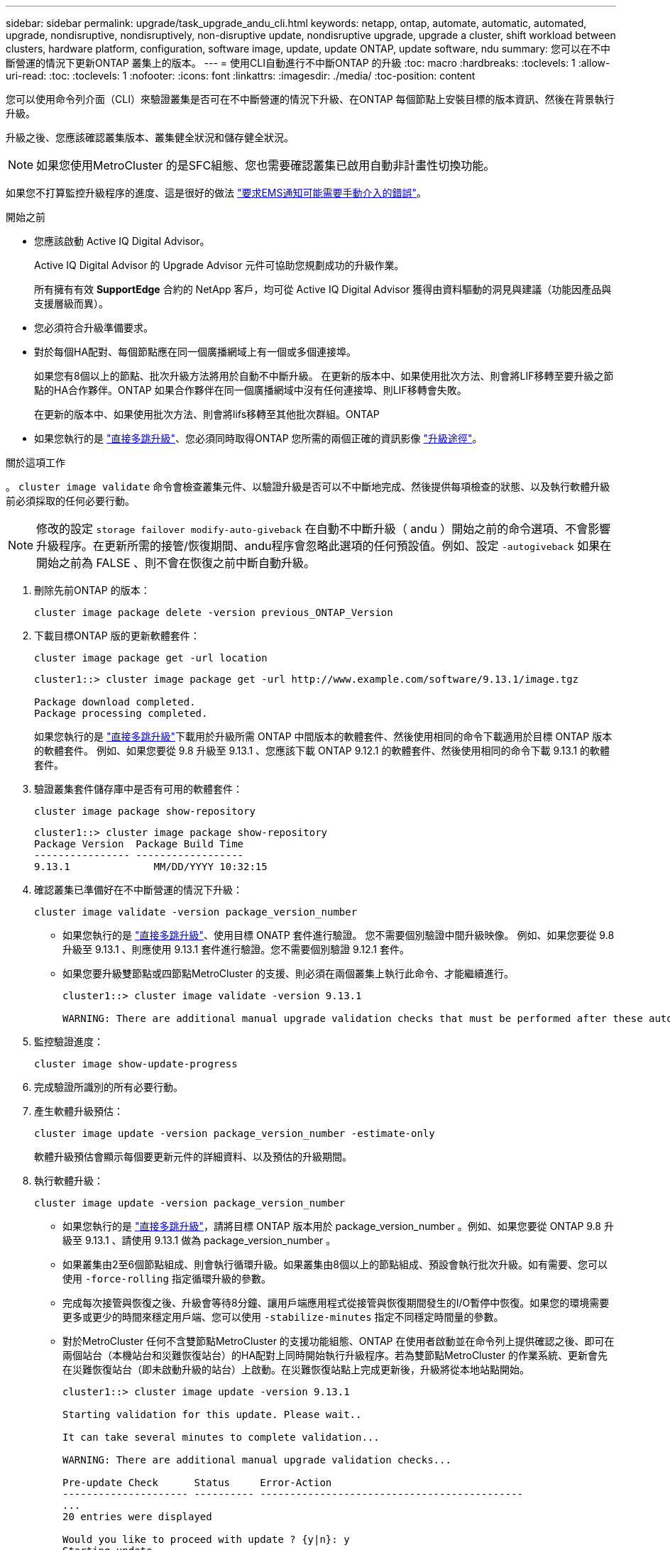 ---
sidebar: sidebar 
permalink: upgrade/task_upgrade_andu_cli.html 
keywords: netapp, ontap, automate, automatic, automated, upgrade, nondisruptive, nondisruptively, non-disruptive update, nondisruptive upgrade, upgrade a cluster, shift workload between clusters, hardware platform, configuration, software image, update, update ONTAP, update software, ndu 
summary: 您可以在不中斷營運的情況下更新ONTAP 叢集上的版本。 
---
= 使用CLI自動進行不中斷ONTAP 的升級
:toc: macro
:hardbreaks:
:toclevels: 1
:allow-uri-read: 
:toc: 
:toclevels: 1
:nofooter: 
:icons: font
:linkattrs: 
:imagesdir: ./media/
:toc-position: content


[role="lead"]
您可以使用命令列介面（CLI）來驗證叢集是否可在不中斷營運的情況下升級、在ONTAP 每個節點上安裝目標的版本資訊、然後在背景執行升級。

升級之後、您應該確認叢集版本、叢集健全狀況和儲存健全狀況。


NOTE: 如果您使用MetroCluster 的是SFC組態、您也需要確認叢集已啟用自動非計畫性切換功能。

如果您不打算監控升級程序的進度、這是很好的做法 link:task_requesting_notification_of_issues_encountered_in_nondisruptive_upgrades.html["要求EMS通知可能需要手動介入的錯誤"]。

.開始之前
* 您應該啟動 Active IQ Digital Advisor。
+
Active IQ Digital Advisor 的 Upgrade Advisor 元件可協助您規劃成功的升級作業。

+
所有擁有有效 *SupportEdge* 合約的 NetApp 客戶，均可從 Active IQ Digital Advisor 獲得由資料驅動的洞見與建議（功能因產品與支援層級而異）。

* 您必須符合升級準備要求。
* 對於每個HA配對、每個節點應在同一個廣播網域上有一個或多個連接埠。
+
如果您有8個以上的節點、批次升級方法將用於自動不中斷升級。  在更新的版本中、如果使用批次方法、則會將LIF移轉至要升級之節點的HA合作夥伴。ONTAP  如果合作夥伴在同一個廣播網域中沒有任何連接埠、則LIF移轉會失敗。

+
在更新的版本中、如果使用批次方法、則會將lifs移轉至其他批次群組。ONTAP

* 如果您執行的是 link:https://docs.netapp.com/us-en/ontap/upgrade/concept_upgrade_paths.html#types-of-upgrade-paths["直接多跳升級"]、您必須同時取得ONTAP 您所需的兩個正確的資訊影像 link:https://docs.netapp.com/us-en/ontap/upgrade/concept_upgrade_paths.html#supported-upgrade-paths["升級途徑"]。


.關於這項工作
。 `cluster image validate` 命令會檢查叢集元件、以驗證升級是否可以不中斷地完成、然後提供每項檢查的狀態、以及執行軟體升級前必須採取的任何必要行動。


NOTE: 修改的設定 `storage failover modify-auto-giveback` 在自動不中斷升級（ andu ）開始之前的命令選項、不會影響升級程序。在更新所需的接管/恢復期間、andu程序會忽略此選項的任何預設值。例如、設定 `-autogiveback` 如果在開始之前為 FALSE 、則不會在恢復之前中斷自動升級。

. 刪除先前ONTAP 的版本：
+
[source, cli]
----
cluster image package delete -version previous_ONTAP_Version
----
. 下載目標ONTAP 版的更新軟體套件：
+
[source, cli]
----
cluster image package get -url location
----
+
[listing]
----
cluster1::> cluster image package get -url http://www.example.com/software/9.13.1/image.tgz

Package download completed.
Package processing completed.
----
+
如果您執行的是 link:https://docs.netapp.com/us-en/ontap/upgrade/concept_upgrade_paths.html#types-of-upgrade-paths["直接多跳升級"]下載用於升級所需 ONTAP 中間版本的軟體套件、然後使用相同的命令下載適用於目標 ONTAP 版本的軟體套件。  例如、如果您要從 9.8 升級至 9.13.1 、您應該下載 ONTAP 9.12.1 的軟體套件、然後使用相同的命令下載 9.13.1 的軟體套件。

. 驗證叢集套件儲存庫中是否有可用的軟體套件：
+
[source, cli]
----
cluster image package show-repository
----
+
[listing]
----
cluster1::> cluster image package show-repository
Package Version  Package Build Time
---------------- ------------------
9.13.1              MM/DD/YYYY 10:32:15
----
. 確認叢集已準備好在不中斷營運的情況下升級：
+
[source, cli]
----
cluster image validate -version package_version_number
----
+
** 如果您執行的是 link:https://docs.netapp.com/us-en/ontap/upgrade/concept_upgrade_paths.html#types-of-upgrade-paths["直接多跳升級"]、使用目標 ONATP 套件進行驗證。  您不需要個別驗證中間升級映像。  例如、如果您要從 9.8 升級至 9.13.1 、則應使用 9.13.1 套件進行驗證。您不需要個別驗證 9.12.1 套件。
** 如果您要升級雙節點或四節點MetroCluster 的支援、則必須在兩個叢集上執行此命令、才能繼續進行。
+
[listing]
----
cluster1::> cluster image validate -version 9.13.1

WARNING: There are additional manual upgrade validation checks that must be performed after these automated validation checks have completed...
----


. 監控驗證進度：
+
[source, cli]
----
cluster image show-update-progress
----
. 完成驗證所識別的所有必要行動。
. 產生軟體升級預估：
+
[source, cli]
----
cluster image update -version package_version_number -estimate-only
----
+
軟體升級預估會顯示每個要更新元件的詳細資料、以及預估的升級期間。

. 執行軟體升級：
+
[source, cli]
----
cluster image update -version package_version_number
----
+
** 如果您執行的是 link:https://docs.netapp.com/us-en/ontap/upgrade/concept_upgrade_paths.html#types-of-upgrade-paths["直接多跳升級"]，請將目標 ONTAP 版本用於 package_version_number 。例如、如果您要從 ONTAP 9.8 升級至 9.13.1 、請使用 9.13.1 做為 package_version_number 。
** 如果叢集由2至6個節點組成、則會執行循環升級。如果叢集由8個以上的節點組成、預設會執行批次升級。如有需要、您可以使用 `-force-rolling` 指定循環升級的參數。
** 完成每次接管與恢復之後、升級會等待8分鐘、讓用戶端應用程式從接管與恢復期間發生的I/O暫停中恢復。如果您的環境需要更多或更少的時間來穩定用戶端、您可以使用 `-stabilize-minutes` 指定不同穩定時間量的參數。
** 對於MetroCluster 任何不含雙節點MetroCluster 的支援功能組態、ONTAP 在使用者啟動並在命令列上提供確認之後、即可在兩個站台（本機站台和災難恢復站台）的HA配對上同時開始執行升級程序。若為雙節點MetroCluster 的作業系統、更新會先在災難恢復站台（即未啟動升級的站台）上啟動。在災難恢復站點上完成更新後，升級將從本地站點開始。
+
[listing]
----
cluster1::> cluster image update -version 9.13.1

Starting validation for this update. Please wait..

It can take several minutes to complete validation...

WARNING: There are additional manual upgrade validation checks...

Pre-update Check      Status     Error-Action
--------------------- ---------- --------------------------------------------
...
20 entries were displayed

Would you like to proceed with update ? {y|n}: y
Starting update...

cluster-1::>
----


. 顯示叢集更新進度：
+
[source, cli]
----
cluster image show-update-progress
----
+
如果您要升級 4 節點或 8 節點 MetroCluster 組態、請使用 `cluster image show-update-progress` 命令只會顯示您執行命令所在節點的進度。您必須在每個節點上執行命令、才能查看個別節點的進度。

. 驗證是否已在每個節點上成功完成升級。
+
[source, cli]
----
cluster image show-update-progress
----
+
[listing]
----
cluster1::> cluster image show-update-progress

                                             Estimated         Elapsed
Update Phase         Status                   Duration        Duration
-------------------- ----------------- --------------- ---------------
Pre-update checks    completed                00:10:00        00:02:07
Data ONTAP updates   completed                01:31:00        01:39:00
Post-update checks   completed                00:10:00        00:02:00
3 entries were displayed.

Updated nodes: node0, node1.
----
. 觸發AutoSupport 功能不支援通知：
+
[source, cli]
----
autosupport invoke -node * -type all -message "Finishing_NDU"
----
+
如果您的叢集未設定為傳送AutoSupport 功能性訊息、則會在本機儲存通知複本。

. 確認叢集已啟用自動非計畫性切換：
+

NOTE: 此步驟僅適用於 MetroCluster FC 組態。  如果您使用的是 MetroCluster IP 組態、則不需要執行此步驟。

+
.. 檢查是否已啟用自動非計畫性切換：
+
[source, cli]
----
metrocluster show
----
+
如果啟用自動非計畫性切換、命令輸出中會出現下列陳述：

+
....
AUSO Failure Domain    auso-on-cluster-disaster
....
.. 如果輸出中未顯示該陳述、請啟用自動非計畫性切換：
+
[source, cli]
----
metrocluster modify -auto-switchover-failure-domain auso-on-cluster-disaster
----
.. 確認已啟用自動非計畫性切換：
+
[source, cli]
----
metrocluster show
----






== 在自動升級程序發生錯誤後、繼續升級（使用CLI）

如果因為錯誤而導致自動升級暫停、您可以解決錯誤並恢復自動升級、也可以取消自動升級並手動完成程序。如果您選擇繼續自動升級、請勿手動執行任何升級步驟。

.關於這項工作
如果您想要手動完成升級、請使用 `cluster image cancel-update` 命令以取消自動化程序並手動繼續。如果您要繼續自動升級、請完成下列步驟。

.步驟
. 檢視升級錯誤：
+
[source, cli]
----
cluster image show-update-progress
----
. 解決錯誤。
. 繼續更新：
+
[source, cli]
----
cluster image resume-update
----


.相關資訊
* https://aiq.netapp.com/["產品Active IQ 發表"]
* https://docs.netapp.com/us-en/active-iq/["本文檔Active IQ"]

